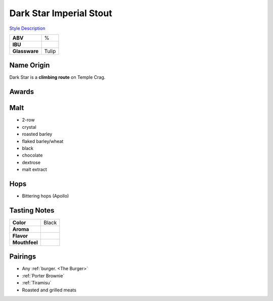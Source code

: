==========================
Dark Star Imperial Stout
==========================

`Style Description <https://www.craftbeer.com/styles/american-imperial-stout>`_

.. csv-table::

   "**ABV**","%"
   "**IBU**",""
   "**Glassware**","Tulip"

.. figure:: /_static/beer/darkstar-tulip.jpg
   :width: 300



Name Origin
~~~~~~~~~~~
Dark Star is a **climbing route** on Temple Crag.

Awards
~~~~~~


Malt
~~~~
- 2-row
- crystal
- roasted barley
- flaked barley/wheat
- black
- chocolate
- dextrose
- malt extract

Hops
~~~~
- Bittering hops (Apollo)

Tasting Notes
~~~~~~~~~~~~~
.. csv-table::

   "**Color**","Black"
   "**Aroma**",""
   "**Flavor**",""
   "**Mouthfeel**",""

Pairings
~~~~~~~~
- Any :ref:`burger. <The Burger>`
- :ref:`Porter Brownie`
- :ref:`Tiramisu`
- Roasted and grilled meats